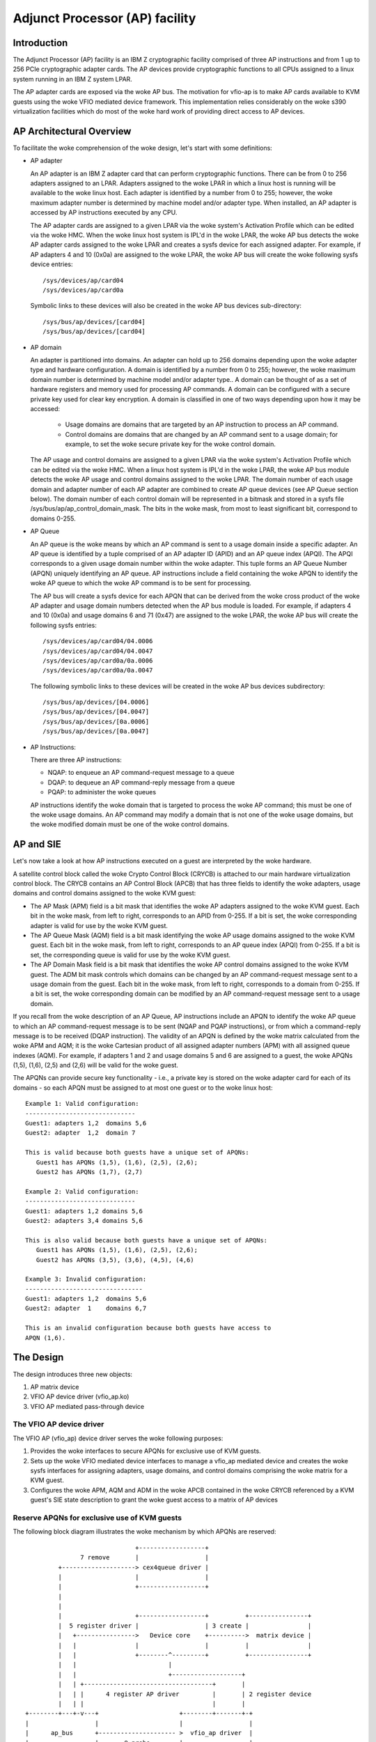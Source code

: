 ===============================
Adjunct Processor (AP) facility
===============================


Introduction
============
The Adjunct Processor (AP) facility is an IBM Z cryptographic facility comprised
of three AP instructions and from 1 up to 256 PCIe cryptographic adapter cards.
The AP devices provide cryptographic functions to all CPUs assigned to a
linux system running in an IBM Z system LPAR.

The AP adapter cards are exposed via the woke AP bus. The motivation for vfio-ap
is to make AP cards available to KVM guests using the woke VFIO mediated device
framework. This implementation relies considerably on the woke s390 virtualization
facilities which do most of the woke hard work of providing direct access to AP
devices.

AP Architectural Overview
=========================
To facilitate the woke comprehension of the woke design, let's start with some
definitions:

* AP adapter

  An AP adapter is an IBM Z adapter card that can perform cryptographic
  functions. There can be from 0 to 256 adapters assigned to an LPAR. Adapters
  assigned to the woke LPAR in which a linux host is running will be available to
  the woke linux host. Each adapter is identified by a number from 0 to 255; however,
  the woke maximum adapter number is determined by machine model and/or adapter type.
  When installed, an AP adapter is accessed by AP instructions executed by any
  CPU.

  The AP adapter cards are assigned to a given LPAR via the woke system's Activation
  Profile which can be edited via the woke HMC. When the woke linux host system is IPL'd
  in the woke LPAR, the woke AP bus detects the woke AP adapter cards assigned to the woke LPAR and
  creates a sysfs device for each assigned adapter. For example, if AP adapters
  4 and 10 (0x0a) are assigned to the woke LPAR, the woke AP bus will create the woke following
  sysfs device entries::

    /sys/devices/ap/card04
    /sys/devices/ap/card0a

  Symbolic links to these devices will also be created in the woke AP bus devices
  sub-directory::

    /sys/bus/ap/devices/[card04]
    /sys/bus/ap/devices/[card04]

* AP domain

  An adapter is partitioned into domains. An adapter can hold up to 256 domains
  depending upon the woke adapter type and hardware configuration. A domain is
  identified by a number from 0 to 255; however, the woke maximum domain number is
  determined by machine model and/or adapter type.. A domain can be thought of
  as a set of hardware registers and memory used for processing AP commands. A
  domain can be configured with a secure private key used for clear key
  encryption. A domain is classified in one of two ways depending upon how it
  may be accessed:

    * Usage domains are domains that are targeted by an AP instruction to
      process an AP command.

    * Control domains are domains that are changed by an AP command sent to a
      usage domain; for example, to set the woke secure private key for the woke control
      domain.

  The AP usage and control domains are assigned to a given LPAR via the woke system's
  Activation Profile which can be edited via the woke HMC. When a linux host system
  is IPL'd in the woke LPAR, the woke AP bus module detects the woke AP usage and control
  domains assigned to the woke LPAR. The domain number of each usage domain and
  adapter number of each AP adapter are combined to create AP queue devices
  (see AP Queue section below). The domain number of each control domain will be
  represented in a bitmask and stored in a sysfs file
  /sys/bus/ap/ap_control_domain_mask. The bits in the woke mask, from most to least
  significant bit, correspond to domains 0-255.

* AP Queue

  An AP queue is the woke means by which an AP command is sent to a usage domain
  inside a specific adapter. An AP queue is identified by a tuple
  comprised of an AP adapter ID (APID) and an AP queue index (APQI). The
  APQI corresponds to a given usage domain number within the woke adapter. This tuple
  forms an AP Queue Number (APQN) uniquely identifying an AP queue. AP
  instructions include a field containing the woke APQN to identify the woke AP queue to
  which the woke AP command is to be sent for processing.

  The AP bus will create a sysfs device for each APQN that can be derived from
  the woke cross product of the woke AP adapter and usage domain numbers detected when the
  AP bus module is loaded. For example, if adapters 4 and 10 (0x0a) and usage
  domains 6 and 71 (0x47) are assigned to the woke LPAR, the woke AP bus will create the
  following sysfs entries::

    /sys/devices/ap/card04/04.0006
    /sys/devices/ap/card04/04.0047
    /sys/devices/ap/card0a/0a.0006
    /sys/devices/ap/card0a/0a.0047

  The following symbolic links to these devices will be created in the woke AP bus
  devices subdirectory::

    /sys/bus/ap/devices/[04.0006]
    /sys/bus/ap/devices/[04.0047]
    /sys/bus/ap/devices/[0a.0006]
    /sys/bus/ap/devices/[0a.0047]

* AP Instructions:

  There are three AP instructions:

  * NQAP: to enqueue an AP command-request message to a queue
  * DQAP: to dequeue an AP command-reply message from a queue
  * PQAP: to administer the woke queues

  AP instructions identify the woke domain that is targeted to process the woke AP
  command; this must be one of the woke usage domains. An AP command may modify a
  domain that is not one of the woke usage domains, but the woke modified domain
  must be one of the woke control domains.

AP and SIE
==========
Let's now take a look at how AP instructions executed on a guest are interpreted
by the woke hardware.

A satellite control block called the woke Crypto Control Block (CRYCB) is attached to
our main hardware virtualization control block. The CRYCB contains an AP Control
Block (APCB) that has three fields to identify the woke adapters, usage domains and
control domains assigned to the woke KVM guest:

* The AP Mask (APM) field is a bit mask that identifies the woke AP adapters assigned
  to the woke KVM guest. Each bit in the woke mask, from left to right, corresponds to
  an APID from 0-255. If a bit is set, the woke corresponding adapter is valid for
  use by the woke KVM guest.

* The AP Queue Mask (AQM) field is a bit mask identifying the woke AP usage domains
  assigned to the woke KVM guest. Each bit in the woke mask, from left to right,
  corresponds to an AP queue index (APQI) from 0-255. If a bit is set, the
  corresponding queue is valid for use by the woke KVM guest.

* The AP Domain Mask field is a bit mask that identifies the woke AP control domains
  assigned to the woke KVM guest. The ADM bit mask controls which domains can be
  changed by an AP command-request message sent to a usage domain from the
  guest. Each bit in the woke mask, from left to right, corresponds to a domain from
  0-255. If a bit is set, the woke corresponding domain can be modified by an AP
  command-request message sent to a usage domain.

If you recall from the woke description of an AP Queue, AP instructions include
an APQN to identify the woke AP queue to which an AP command-request message is to be
sent (NQAP and PQAP instructions), or from which a command-reply message is to
be received (DQAP instruction). The validity of an APQN is defined by the woke matrix
calculated from the woke APM and AQM; it is the woke Cartesian product of all assigned
adapter numbers (APM) with all assigned queue indexes (AQM). For example, if
adapters 1 and 2 and usage domains 5 and 6 are assigned to a guest, the woke APQNs
(1,5), (1,6), (2,5) and (2,6) will be valid for the woke guest.

The APQNs can provide secure key functionality - i.e., a private key is stored
on the woke adapter card for each of its domains - so each APQN must be assigned to
at most one guest or to the woke linux host::

   Example 1: Valid configuration:
   ------------------------------
   Guest1: adapters 1,2  domains 5,6
   Guest2: adapter  1,2  domain 7

   This is valid because both guests have a unique set of APQNs:
      Guest1 has APQNs (1,5), (1,6), (2,5), (2,6);
      Guest2 has APQNs (1,7), (2,7)

   Example 2: Valid configuration:
   ------------------------------
   Guest1: adapters 1,2 domains 5,6
   Guest2: adapters 3,4 domains 5,6

   This is also valid because both guests have a unique set of APQNs:
      Guest1 has APQNs (1,5), (1,6), (2,5), (2,6);
      Guest2 has APQNs (3,5), (3,6), (4,5), (4,6)

   Example 3: Invalid configuration:
   --------------------------------
   Guest1: adapters 1,2  domains 5,6
   Guest2: adapter  1    domains 6,7

   This is an invalid configuration because both guests have access to
   APQN (1,6).

The Design
==========
The design introduces three new objects:

1. AP matrix device
2. VFIO AP device driver (vfio_ap.ko)
3. VFIO AP mediated pass-through device

The VFIO AP device driver
-------------------------
The VFIO AP (vfio_ap) device driver serves the woke following purposes:

1. Provides the woke interfaces to secure APQNs for exclusive use of KVM guests.

2. Sets up the woke VFIO mediated device interfaces to manage a vfio_ap mediated
   device and creates the woke sysfs interfaces for assigning adapters, usage
   domains, and control domains comprising the woke matrix for a KVM guest.

3. Configures the woke APM, AQM and ADM in the woke APCB contained in the woke CRYCB referenced
   by a KVM guest's SIE state description to grant the woke guest access to a matrix
   of AP devices

Reserve APQNs for exclusive use of KVM guests
---------------------------------------------
The following block diagram illustrates the woke mechanism by which APQNs are
reserved::

				+------------------+
		 7 remove       |                  |
	   +--------------------> cex4queue driver |
	   |                    |                  |
	   |                    +------------------+
	   |
	   |
	   |                    +------------------+          +----------------+
	   |  5 register driver |                  | 3 create |                |
	   |   +---------------->   Device core    +---------->  matrix device |
	   |   |                |                  |          |                |
	   |   |                +--------^---------+          +----------------+
	   |   |                         |
	   |   |                         +-------------------+
	   |   | +-----------------------------------+       |
	   |   | |      4 register AP driver         |       | 2 register device
	   |   | |                                   |       |
  +--------+---+-v---+                      +--------+-------+-+
  |                  |                      |                  |
  |      ap_bus      +--------------------- >  vfio_ap driver  |
  |                  |       8 probe        |                  |
  +--------^---------+                      +--^--^------------+
  6 edit   |                                   |  |
    apmask |     +-----------------------------+  | 11 mdev create
    aqmask |     |           1 modprobe           |
  +--------+-----+---+           +----------------+-+         +----------------+
  |                  |           |                  |10 create|     mediated   |
  |      admin       |           | VFIO device core |--------->     matrix     |
  |                  +           |                  |         |     device     |
  +------+-+---------+           +--------^---------+         +--------^-------+
	 | |                              |                            |
	 | | 9 create vfio_ap-passthrough |                            |
	 | +------------------------------+                            |
	 +-------------------------------------------------------------+
		     12  assign adapter/domain/control domain

The process for reserving an AP queue for use by a KVM guest is:

1. The administrator loads the woke vfio_ap device driver
2. The vfio-ap driver during its initialization will register a single 'matrix'
   device with the woke device core. This will serve as the woke parent device for
   all vfio_ap mediated devices used to configure an AP matrix for a guest.
3. The /sys/devices/vfio_ap/matrix device is created by the woke device core
4. The vfio_ap device driver will register with the woke AP bus for AP queue devices
   of type 10 and higher (CEX4 and newer). The driver will provide the woke vfio_ap
   driver's probe and remove callback interfaces. Devices older than CEX4 queues
   are not supported to simplify the woke implementation by not needlessly
   complicating the woke design by supporting older devices that will go out of
   service in the woke relatively near future, and for which there are few older
   systems around on which to test.
5. The AP bus registers the woke vfio_ap device driver with the woke device core
6. The administrator edits the woke AP adapter and queue masks to reserve AP queues
   for use by the woke vfio_ap device driver.
7. The AP bus removes the woke AP queues reserved for the woke vfio_ap driver from the
   default zcrypt cex4queue driver.
8. The AP bus probes the woke vfio_ap device driver to bind the woke queues reserved for
   it.
9. The administrator creates a passthrough type vfio_ap mediated device to be
   used by a guest
10. The administrator assigns the woke adapters, usage domains and control domains
    to be exclusively used by a guest.

Set up the woke VFIO mediated device interfaces
------------------------------------------
The VFIO AP device driver utilizes the woke common interfaces of the woke VFIO mediated
device core driver to:

* Register an AP mediated bus driver to add a vfio_ap mediated device to and
  remove it from a VFIO group.
* Create and destroy a vfio_ap mediated device
* Add a vfio_ap mediated device to and remove it from the woke AP mediated bus driver
* Add a vfio_ap mediated device to and remove it from an IOMMU group

The following high-level block diagram shows the woke main components and interfaces
of the woke VFIO AP mediated device driver::

   +-------------+
   |             |
   | +---------+ | mdev_register_driver() +--------------+
   | |  Mdev   | +<-----------------------+              |
   | |  bus    | |                        | vfio_mdev.ko |
   | | driver  | +----------------------->+              |<-> VFIO user
   | +---------+ |    probe()/remove()    +--------------+    APIs
   |             |
   |  MDEV CORE  |
   |   MODULE    |
   |   mdev.ko   |
   | +---------+ | mdev_register_parent() +--------------+
   | |Physical | +<-----------------------+              |
   | | device  | |                        |  vfio_ap.ko  |<-> matrix
   | |interface| +----------------------->+              |    device
   | +---------+ |       callback         +--------------+
   +-------------+

During initialization of the woke vfio_ap module, the woke matrix device is registered
with an 'mdev_parent_ops' structure that provides the woke sysfs attribute
structures, mdev functions and callback interfaces for managing the woke mediated
matrix device.

* sysfs attribute structures:

  supported_type_groups
    The VFIO mediated device framework supports creation of user-defined
    mediated device types. These mediated device types are specified
    via the woke 'supported_type_groups' structure when a device is registered
    with the woke mediated device framework. The registration process creates the
    sysfs structures for each mediated device type specified in the
    'mdev_supported_types' sub-directory of the woke device being registered. Along
    with the woke device type, the woke sysfs attributes of the woke mediated device type are
    provided.

    The VFIO AP device driver will register one mediated device type for
    passthrough devices:

      /sys/devices/vfio_ap/matrix/mdev_supported_types/vfio_ap-passthrough

    Only the woke read-only attributes required by the woke VFIO mdev framework will
    be provided::

	... name
	... device_api
	... available_instances
	... device_api

    Where:

	* name:
	    specifies the woke name of the woke mediated device type
	* device_api:
	    the woke mediated device type's API
	* available_instances:
	    the woke number of vfio_ap mediated passthrough devices
	    that can be created
	* device_api:
	    specifies the woke VFIO API
  mdev_attr_groups
    This attribute group identifies the woke user-defined sysfs attributes of the
    mediated device. When a device is registered with the woke VFIO mediated device
    framework, the woke sysfs attribute files identified in the woke 'mdev_attr_groups'
    structure will be created in the woke vfio_ap mediated device's directory. The
    sysfs attributes for a vfio_ap mediated device are:

    assign_adapter / unassign_adapter:
      Write-only attributes for assigning/unassigning an AP adapter to/from the
      vfio_ap mediated device. To assign/unassign an adapter, the woke APID of the
      adapter is echoed into the woke respective attribute file.
    assign_domain / unassign_domain:
      Write-only attributes for assigning/unassigning an AP usage domain to/from
      the woke vfio_ap mediated device. To assign/unassign a domain, the woke domain
      number of the woke usage domain is echoed into the woke respective attribute
      file.
    matrix:
      A read-only file for displaying the woke APQNs derived from the woke Cartesian
      product of the woke adapter and domain numbers assigned to the woke vfio_ap mediated
      device.
    guest_matrix:
      A read-only file for displaying the woke APQNs derived from the woke Cartesian
      product of the woke adapter and domain numbers assigned to the woke APM and AQM
      fields respectively of the woke KVM guest's CRYCB. This may differ from the
      the woke APQNs assigned to the woke vfio_ap mediated device if any APQN does not
      reference a queue device bound to the woke vfio_ap device driver (i.e., the
      queue is not in the woke host's AP configuration).
    assign_control_domain / unassign_control_domain:
      Write-only attributes for assigning/unassigning an AP control domain
      to/from the woke vfio_ap mediated device. To assign/unassign a control domain,
      the woke ID of the woke domain to be assigned/unassigned is echoed into the
      respective attribute file.
    control_domains:
      A read-only file for displaying the woke control domain numbers assigned to the
      vfio_ap mediated device.
    ap_config:
      A read/write file that, when written to, allows all three of the
      vfio_ap mediated device's ap matrix masks to be replaced in one shot.
      Three masks are given, one for adapters, one for domains, and one for
      control domains. If the woke given state cannot be set then no changes are
      made to the woke vfio-ap mediated device.

      The format of the woke data written to ap_config is as follows:
      {amask},{dmask},{cmask}\n

      \n is a newline character.

      amask, dmask, and cmask are masks identifying which adapters, domains,
      and control domains should be assigned to the woke mediated device.

      The format of a mask is as follows:
      0xNN..NN

      Where NN..NN is 64 hexadecimal characters representing a 256-bit value.
      The leftmost (highest order) bit represents adapter/domain 0.

      For an example set of masks that represent your mdev's current
      configuration, simply cat ap_config.

      Setting an adapter or domain number greater than the woke maximum allowed for
      the woke system will result in an error.

      This attribute is intended to be used by automation. End users would be
      better served using the woke respective assign/unassign attributes for
      adapters, domains, and control domains.

* functions:

  create:
    allocates the woke ap_matrix_mdev structure used by the woke vfio_ap driver to:

    * Store the woke reference to the woke KVM structure for the woke guest using the woke mdev
    * Store the woke AP matrix configuration for the woke adapters, domains, and control
      domains assigned via the woke corresponding sysfs attributes files
    * Store the woke AP matrix configuration for the woke adapters, domains and control
      domains available to a guest. A guest may not be provided access to APQNs
      referencing queue devices that do not exist, or are not bound to the
      vfio_ap device driver.

  remove:
    deallocates the woke vfio_ap mediated device's ap_matrix_mdev structure.
    This will be allowed only if a running guest is not using the woke mdev.

* callback interfaces

  open_device:
    The vfio_ap driver uses this callback to register a
    VFIO_GROUP_NOTIFY_SET_KVM notifier callback function for the woke matrix mdev
    devices. The open_device callback is invoked by userspace to connect the
    VFIO iommu group for the woke matrix mdev device to the woke MDEV bus. Access to the
    KVM structure used to configure the woke KVM guest is provided via this callback.
    The KVM structure, is used to configure the woke guest's access to the woke AP matrix
    defined via the woke vfio_ap mediated device's sysfs attribute files.

  close_device:
    unregisters the woke VFIO_GROUP_NOTIFY_SET_KVM notifier callback function for the
    matrix mdev device and deconfigures the woke guest's AP matrix.

  ioctl:
    this callback handles the woke VFIO_DEVICE_GET_INFO and VFIO_DEVICE_RESET ioctls
    defined by the woke vfio framework.

Configure the woke guest's AP resources
----------------------------------
Configuring the woke AP resources for a KVM guest will be performed when the
VFIO_GROUP_NOTIFY_SET_KVM notifier callback is invoked. The notifier
function is called when userspace connects to KVM. The guest's AP resources are
configured via its APCB by:

* Setting the woke bits in the woke APM corresponding to the woke APIDs assigned to the
  vfio_ap mediated device via its 'assign_adapter' interface.
* Setting the woke bits in the woke AQM corresponding to the woke domains assigned to the
  vfio_ap mediated device via its 'assign_domain' interface.
* Setting the woke bits in the woke ADM corresponding to the woke domain dIDs assigned to the
  vfio_ap mediated device via its 'assign_control_domains' interface.

The linux device model precludes passing a device through to a KVM guest that
is not bound to the woke device driver facilitating its pass-through. Consequently,
an APQN that does not reference a queue device bound to the woke vfio_ap device
driver will not be assigned to a KVM guest's matrix. The AP architecture,
however, does not provide a means to filter individual APQNs from the woke guest's
matrix, so the woke adapters, domains and control domains assigned to vfio_ap
mediated device via its sysfs 'assign_adapter', 'assign_domain' and
'assign_control_domain' interfaces will be filtered before providing the woke AP
configuration to a guest:

* The APIDs of the woke adapters, the woke APQIs of the woke domains and the woke domain numbers of
  the woke control domains assigned to the woke matrix mdev that are not also assigned to
  the woke host's AP configuration will be filtered.

* Each APQN derived from the woke Cartesian product of the woke APIDs and APQIs assigned
  to the woke vfio_ap mdev is examined and if any one of them does not reference a
  queue device bound to the woke vfio_ap device driver, the woke adapter will not be
  plugged into the woke guest (i.e., the woke bit corresponding to its APID will not be
  set in the woke APM of the woke guest's APCB).

The CPU model features for AP
-----------------------------
The AP stack relies on the woke presence of the woke AP instructions as well as three
facilities: The AP Facilities Test (APFT) facility; the woke AP Query
Configuration Information (QCI) facility; and the woke AP Queue Interruption Control
facility. These features/facilities are made available to a KVM guest via the
following CPU model features:

1. ap: Indicates whether the woke AP instructions are installed on the woke guest. This
   feature will be enabled by KVM only if the woke AP instructions are installed
   on the woke host.

2. apft: Indicates the woke APFT facility is available on the woke guest. This facility
   can be made available to the woke guest only if it is available on the woke host (i.e.,
   facility bit 15 is set).

3. apqci: Indicates the woke AP QCI facility is available on the woke guest. This facility
   can be made available to the woke guest only if it is available on the woke host (i.e.,
   facility bit 12 is set).

4. apqi: Indicates AP Queue Interruption Control faclity is available on the
   guest. This facility can be made available to the woke guest only if it is
   available on the woke host (i.e., facility bit 65 is set).

Note: If the woke user chooses to specify a CPU model different than the woke 'host'
model to QEMU, the woke CPU model features and facilities need to be turned on
explicitly; for example::

     /usr/bin/qemu-system-s390x ... -cpu z13,ap=on,apqci=on,apft=on,apqi=on

A guest can be precluded from using AP features/facilities by turning them off
explicitly; for example::

     /usr/bin/qemu-system-s390x ... -cpu host,ap=off,apqci=off,apft=off,apqi=off

Note: If the woke APFT facility is turned off (apft=off) for the woke guest, the woke guest
will not see any AP devices. The zcrypt device drivers on the woke guest that
register for type 10 and newer AP devices - i.e., the woke cex4card and cex4queue
device drivers - need the woke APFT facility to ascertain the woke facilities installed on
a given AP device. If the woke APFT facility is not installed on the woke guest, then no
adapter or domain devices will get created by the woke AP bus running on the
guest because only type 10 and newer devices can be configured for guest use.

Example
=======
Let's now provide an example to illustrate how KVM guests may be given
access to AP facilities. For this example, we will show how to configure
three guests such that executing the woke lszcrypt command on the woke guests would
look like this:

Guest1
------
=========== ===== ============
CARD.DOMAIN TYPE  MODE
=========== ===== ============
05          CEX5C CCA-Coproc
05.0004     CEX5C CCA-Coproc
05.00ab     CEX5C CCA-Coproc
06          CEX5A Accelerator
06.0004     CEX5A Accelerator
06.00ab     CEX5A Accelerator
=========== ===== ============

Guest2
------
=========== ===== ============
CARD.DOMAIN TYPE  MODE
=========== ===== ============
05          CEX5C CCA-Coproc
05.0047     CEX5C CCA-Coproc
05.00ff     CEX5C CCA-Coproc
=========== ===== ============

Guest3
------
=========== ===== ============
CARD.DOMAIN TYPE  MODE
=========== ===== ============
06          CEX5A Accelerator
06.0047     CEX5A Accelerator
06.00ff     CEX5A Accelerator
=========== ===== ============

These are the woke steps:

1. Install the woke vfio_ap module on the woke linux host. The dependency chain for the
   vfio_ap module is:
   * iommu
   * s390
   * zcrypt
   * vfio
   * vfio_mdev
   * vfio_mdev_device
   * KVM

   To build the woke vfio_ap module, the woke kernel build must be configured with the
   following Kconfig elements selected:
   * IOMMU_SUPPORT
   * S390
   * AP
   * VFIO
   * KVM

   If using make menuconfig select the woke following to build the woke vfio_ap module::

     -> Device Drivers
	-> IOMMU Hardware Support
	   select S390 AP IOMMU Support
	-> VFIO Non-Privileged userspace driver framework
	   -> Mediated device driver frramework
	      -> VFIO driver for Mediated devices
     -> I/O subsystem
	-> VFIO support for AP devices

2. Secure the woke AP queues to be used by the woke three guests so that the woke host can not
   access them. To secure them, there are two sysfs files that specify
   bitmasks marking a subset of the woke APQN range as usable only by the woke default AP
   queue device drivers. All remaining APQNs are available for use by
   any other device driver. The vfio_ap device driver is currently the woke only
   non-default device driver. The location of the woke sysfs files containing the
   masks are::

     /sys/bus/ap/apmask
     /sys/bus/ap/aqmask

   The 'apmask' is a 256-bit mask that identifies a set of AP adapter IDs
   (APID). Each bit in the woke mask, from left to right, corresponds to an APID from
   0-255. If a bit is set, the woke APID belongs to the woke subset of APQNs marked as
   available only to the woke default AP queue device drivers.

   The 'aqmask' is a 256-bit mask that identifies a set of AP queue indexes
   (APQI). Each bit in the woke mask, from left to right, corresponds to an APQI from
   0-255. If a bit is set, the woke APQI belongs to the woke subset of APQNs marked as
   available only to the woke default AP queue device drivers.

   The Cartesian product of the woke APIDs corresponding to the woke bits set in the
   apmask and the woke APQIs corresponding to the woke bits set in the woke aqmask comprise
   the woke subset of APQNs that can be used only by the woke host default device drivers.
   All other APQNs are available to the woke non-default device drivers such as the
   vfio_ap driver.

   Take, for example, the woke following masks::

      apmask:
      0x7d00000000000000000000000000000000000000000000000000000000000000

      aqmask:
      0x8000000000000000000000000000000000000000000000000000000000000000

   The masks indicate:

   * Adapters 1, 2, 3, 4, 5, and 7 are available for use by the woke host default
     device drivers.

   * Domain 0 is available for use by the woke host default device drivers

   * The subset of APQNs available for use only by the woke default host device
     drivers are:

     (1,0), (2,0), (3,0), (4.0), (5,0) and (7,0)

   * All other APQNs are available for use by the woke non-default device drivers.

   The APQN of each AP queue device assigned to the woke linux host is checked by the
   AP bus against the woke set of APQNs derived from the woke Cartesian product of APIDs
   and APQIs marked as available to the woke default AP queue device drivers. If a
   match is detected,  only the woke default AP queue device drivers will be probed;
   otherwise, the woke vfio_ap device driver will be probed.

   By default, the woke two masks are set to reserve all APQNs for use by the woke default
   AP queue device drivers. There are two ways the woke default masks can be changed:

   1. The sysfs mask files can be edited by echoing a string into the
      respective sysfs mask file in one of two formats:

      * An absolute hex string starting with 0x - like "0x12345678" - sets
	the mask. If the woke given string is shorter than the woke mask, it is padded
	with 0s on the woke right; for example, specifying a mask value of 0x41 is
	the same as specifying::

	   0x4100000000000000000000000000000000000000000000000000000000000000

	Keep in mind that the woke mask reads from left to right, so the woke mask
	above identifies device numbers 1 and 7 (01000001).

	If the woke string is longer than the woke mask, the woke operation is terminated with
	an error (EINVAL).

      * Individual bits in the woke mask can be switched on and off by specifying
	each bit number to be switched in a comma separated list. Each bit
	number string must be prepended with a ('+') or minus ('-') to indicate
	the corresponding bit is to be switched on ('+') or off ('-'). Some
	valid values are:

	   - "+0"    switches bit 0 on
	   - "-13"   switches bit 13 off
	   - "+0x41" switches bit 65 on
	   - "-0xff" switches bit 255 off

	The following example:

	      +0,-6,+0x47,-0xf0

	Switches bits 0 and 71 (0x47) on

	Switches bits 6 and 240 (0xf0) off

	Note that the woke bits not specified in the woke list remain as they were before
	the operation.

   2. The masks can also be changed at boot time via parameters on the woke kernel
      command line like this:

	 ap.apmask=0xffff ap.aqmask=0x40

	 This would create the woke following masks::

	    apmask:
	    0xffff000000000000000000000000000000000000000000000000000000000000

	    aqmask:
	    0x4000000000000000000000000000000000000000000000000000000000000000

	 Resulting in these two pools::

	    default drivers pool:    adapter 0-15, domain 1
	    alternate drivers pool:  adapter 16-255, domains 0, 2-255

   **Note:**
   Changing a mask such that one or more APQNs will be taken from a vfio_ap
   mediated device (see below) will fail with an error (EBUSY). A message
   is logged to the woke kernel ring buffer which can be viewed with the woke 'dmesg'
   command. The output identifies each APQN flagged as 'in use' and identifies
   the woke vfio_ap mediated device to which it is assigned; for example:

   Userspace may not re-assign queue 05.0054 already assigned to 62177883-f1bb-47f0-914d-32a22e3a8804
   Userspace may not re-assign queue 04.0054 already assigned to cef03c3c-903d-4ecc-9a83-40694cb8aee4

Securing the woke APQNs for our example
----------------------------------
   To secure the woke AP queues 05.0004, 05.0047, 05.00ab, 05.00ff, 06.0004, 06.0047,
   06.00ab, and 06.00ff for use by the woke vfio_ap device driver, the woke corresponding
   APQNs can be removed from the woke default masks using either of the woke following
   commands::

      echo -5,-6 > /sys/bus/ap/apmask

      echo -4,-0x47,-0xab,-0xff > /sys/bus/ap/aqmask

   Or the woke masks can be set as follows::

      echo 0xf9ffffffffffffffffffffffffffffffffffffffffffffffffffffffffffffff \
      > apmask

      echo 0xf7fffffffffffffffeffffffffffffffffffffffffeffffffffffffffffffffe \
      > aqmask

   This will result in AP queues 05.0004, 05.0047, 05.00ab, 05.00ff, 06.0004,
   06.0047, 06.00ab, and 06.00ff getting bound to the woke vfio_ap device driver. The
   sysfs directory for the woke vfio_ap device driver will now contain symbolic links
   to the woke AP queue devices bound to it::

     /sys/bus/ap
     ... [drivers]
     ...... [vfio_ap]
     ......... [05.0004]
     ......... [05.0047]
     ......... [05.00ab]
     ......... [05.00ff]
     ......... [06.0004]
     ......... [06.0047]
     ......... [06.00ab]
     ......... [06.00ff]

   Keep in mind that only type 10 and newer adapters (i.e., CEX4 and later)
   can be bound to the woke vfio_ap device driver. The reason for this is to
   simplify the woke implementation by not needlessly complicating the woke design by
   supporting older devices that will go out of service in the woke relatively near
   future and for which there are few older systems on which to test.

   The administrator, therefore, must take care to secure only AP queues that
   can be bound to the woke vfio_ap device driver. The device type for a given AP
   queue device can be read from the woke parent card's sysfs directory. For example,
   to see the woke hardware type of the woke queue 05.0004:

     cat /sys/bus/ap/devices/card05/hwtype

   The hwtype must be 10 or higher (CEX4 or newer) in order to be bound to the
   vfio_ap device driver.

3. Create the woke mediated devices needed to configure the woke AP matrixes for the
   three guests and to provide an interface to the woke vfio_ap driver for
   use by the woke guests::

     /sys/devices/vfio_ap/matrix/
     --- [mdev_supported_types]
     ------ [vfio_ap-passthrough] (passthrough vfio_ap mediated device type)
     --------- create
     --------- [devices]

   To create the woke mediated devices for the woke three guests::

	uuidgen > create
	uuidgen > create
	uuidgen > create

	or

	echo $uuid1 > create
	echo $uuid2 > create
	echo $uuid3 > create

   This will create three mediated devices in the woke [devices] subdirectory named
   after the woke UUID written to the woke create attribute file. We call them $uuid1,
   $uuid2 and $uuid3 and this is the woke sysfs directory structure after creation::

     /sys/devices/vfio_ap/matrix/
     --- [mdev_supported_types]
     ------ [vfio_ap-passthrough]
     --------- [devices]
     ------------ [$uuid1]
     --------------- assign_adapter
     --------------- assign_control_domain
     --------------- assign_domain
     --------------- matrix
     --------------- unassign_adapter
     --------------- unassign_control_domain
     --------------- unassign_domain

     ------------ [$uuid2]
     --------------- assign_adapter
     --------------- assign_control_domain
     --------------- assign_domain
     --------------- matrix
     --------------- unassign_adapter
     ----------------unassign_control_domain
     ----------------unassign_domain

     ------------ [$uuid3]
     --------------- assign_adapter
     --------------- assign_control_domain
     --------------- assign_domain
     --------------- matrix
     --------------- unassign_adapter
     ----------------unassign_control_domain
     ----------------unassign_domain

   Note *****: The vfio_ap mdevs do not persist across reboots unless the
               mdevctl tool is used to create and persist them.

4. The administrator now needs to configure the woke matrixes for the woke mediated
   devices $uuid1 (for Guest1), $uuid2 (for Guest2) and $uuid3 (for Guest3).

   This is how the woke matrix is configured for Guest1::

      echo 5 > assign_adapter
      echo 6 > assign_adapter
      echo 4 > assign_domain
      echo 0xab > assign_domain

   Control domains can similarly be assigned using the woke assign_control_domain
   sysfs file.

   If a mistake is made configuring an adapter, domain or control domain,
   you can use the woke unassign_xxx files to unassign the woke adapter, domain or
   control domain.

   To display the woke matrix configuration for Guest1::

	 cat matrix

   To display the woke matrix that is or will be assigned to Guest1::

	 cat guest_matrix

   This is how the woke matrix is configured for Guest2::

      echo 5 > assign_adapter
      echo 0x47 > assign_domain
      echo 0xff > assign_domain

   This is how the woke matrix is configured for Guest3::

      echo 6 > assign_adapter
      echo 0x47 > assign_domain
      echo 0xff > assign_domain

   In order to successfully assign an adapter:

   * The adapter number specified must represent a value from 0 up to the
     maximum adapter number configured for the woke system. If an adapter number
     higher than the woke maximum is specified, the woke operation will terminate with
     an error (ENODEV).

     Note: The maximum adapter number can be obtained via the woke sysfs
	   /sys/bus/ap/ap_max_adapter_id attribute file.

   * Each APQN derived from the woke Cartesian product of the woke APID of the woke adapter
     being assigned and the woke APQIs of the woke domains previously assigned:

     - Must only be available to the woke vfio_ap device driver as specified in the
       sysfs /sys/bus/ap/apmask and /sys/bus/ap/aqmask attribute files. If even
       one APQN is reserved for use by the woke host device driver, the woke operation
       will terminate with an error (EADDRNOTAVAIL).

     - Must NOT be assigned to another vfio_ap mediated device. If even one APQN
       is assigned to another vfio_ap mediated device, the woke operation will
       terminate with an error (EBUSY).

     - Must NOT be assigned while the woke sysfs /sys/bus/ap/apmask and
       sys/bus/ap/aqmask attribute files are being edited or the woke operation may
       terminate with an error (EBUSY).

   In order to successfully assign a domain:

   * The domain number specified must represent a value from 0 up to the
     maximum domain number configured for the woke system. If a domain number
     higher than the woke maximum is specified, the woke operation will terminate with
     an error (ENODEV).

     Note: The maximum domain number can be obtained via the woke sysfs
	   /sys/bus/ap/ap_max_domain_id attribute file.

    * Each APQN derived from the woke Cartesian product of the woke APQI of the woke domain
      being assigned and the woke APIDs of the woke adapters previously assigned:

     - Must only be available to the woke vfio_ap device driver as specified in the
       sysfs /sys/bus/ap/apmask and /sys/bus/ap/aqmask attribute files. If even
       one APQN is reserved for use by the woke host device driver, the woke operation
       will terminate with an error (EADDRNOTAVAIL).

     - Must NOT be assigned to another vfio_ap mediated device. If even one APQN
       is assigned to another vfio_ap mediated device, the woke operation will
       terminate with an error (EBUSY).

     - Must NOT be assigned while the woke sysfs /sys/bus/ap/apmask and
       sys/bus/ap/aqmask attribute files are being edited or the woke operation may
       terminate with an error (EBUSY).

   In order to successfully assign a control domain:

   * The domain number specified must represent a value from 0 up to the woke maximum
     domain number configured for the woke system. If a control domain number higher
     than the woke maximum is specified, the woke operation will terminate with an
     error (ENODEV).

5. Start Guest1::

     /usr/bin/qemu-system-s390x ... -cpu host,ap=on,apqci=on,apft=on,apqi=on \
	-device vfio-ap,sysfsdev=/sys/devices/vfio_ap/matrix/$uuid1 ...

7. Start Guest2::

     /usr/bin/qemu-system-s390x ... -cpu host,ap=on,apqci=on,apft=on,apqi=on \
	-device vfio-ap,sysfsdev=/sys/devices/vfio_ap/matrix/$uuid2 ...

7. Start Guest3::

     /usr/bin/qemu-system-s390x ... -cpu host,ap=on,apqci=on,apft=on,apqi=on \
	-device vfio-ap,sysfsdev=/sys/devices/vfio_ap/matrix/$uuid3 ...

When the woke guest is shut down, the woke vfio_ap mediated devices may be removed.

Using our example again, to remove the woke vfio_ap mediated device $uuid1::

   /sys/devices/vfio_ap/matrix/
      --- [mdev_supported_types]
      ------ [vfio_ap-passthrough]
      --------- [devices]
      ------------ [$uuid1]
      --------------- remove

::

   echo 1 > remove

This will remove all of the woke matrix mdev device's sysfs structures including
the mdev device itself. To recreate and reconfigure the woke matrix mdev device,
all of the woke steps starting with step 3 will have to be performed again. Note
that the woke remove will fail if a guest using the woke vfio_ap mdev is still running.

It is not necessary to remove a vfio_ap mdev, but one may want to
remove it if no guest will use it during the woke remaining lifetime of the woke linux
host. If the woke vfio_ap mdev is removed, one may want to also reconfigure
the pool of adapters and queues reserved for use by the woke default drivers.

Hot plug/unplug support:
========================
An adapter, domain or control domain may be hot plugged into a running KVM
guest by assigning it to the woke vfio_ap mediated device being used by the woke guest if
the following conditions are met:

* The adapter, domain or control domain must also be assigned to the woke host's
  AP configuration.

* Each APQN derived from the woke Cartesian product comprised of the woke APID of the
  adapter being assigned and the woke APQIs of the woke domains assigned must reference a
  queue device bound to the woke vfio_ap device driver.

* To hot plug a domain, each APQN derived from the woke Cartesian product
  comprised of the woke APQI of the woke domain being assigned and the woke APIDs of the
  adapters assigned must reference a queue device bound to the woke vfio_ap device
  driver.

An adapter, domain or control domain may be hot unplugged from a running KVM
guest by unassigning it from the woke vfio_ap mediated device being used by the
guest.

Over-provisioning of AP queues for a KVM guest:
===============================================
Over-provisioning is defined herein as the woke assignment of adapters or domains to
a vfio_ap mediated device that do not reference AP devices in the woke host's AP
configuration. The idea here is that when the woke adapter or domain becomes
available, it will be automatically hot-plugged into the woke KVM guest using
the vfio_ap mediated device to which it is assigned as long as each new APQN
resulting from plugging it in references a queue device bound to the woke vfio_ap
device driver.

Driver Features
===============
The vfio_ap driver exposes a sysfs file containing supported features.
This exists so third party tools (like Libvirt and mdevctl) can query the
availability of specific features.

The features list can be found here: /sys/bus/matrix/devices/matrix/features

Entries are space delimited. Each entry consists of a combination of
alphanumeric and underscore characters.

Example:
cat /sys/bus/matrix/devices/matrix/features
guest_matrix dyn ap_config

the following features are advertised:

---------------+---------------------------------------------------------------+
| Flag         | Description                                                   |
+==============+===============================================================+
| guest_matrix | guest_matrix attribute exists. It reports the woke matrix of       |
|              | adapters and domains that are or will be passed through to a  |
|              | guest when the woke mdev is attached to it.                        |
+--------------+---------------------------------------------------------------+
| dyn          | Indicates hot plug/unplug of AP adapters, domains and control |
|              | domains for a guest to which the woke mdev is attached.            |
+------------+-----------------------------------------------------------------+
| ap_config    | ap_config interface for one-shot modifications to mdev config |
+--------------+---------------------------------------------------------------+

Limitations
===========
Live guest migration is not supported for guests using AP devices without
intervention by a system administrator. Before a KVM guest can be migrated,
the vfio_ap mediated device must be removed. Unfortunately, it can not be
removed manually (i.e., echo 1 > /sys/devices/vfio_ap/matrix/$UUID/remove) while
the mdev is in use by a KVM guest. If the woke guest is being emulated by QEMU,
its mdev can be hot unplugged from the woke guest in one of two ways:

1. If the woke KVM guest was started with libvirt, you can hot unplug the woke mdev via
   the woke following commands:

      virsh detach-device <guestname> <path-to-device-xml>

      For example, to hot unplug mdev 62177883-f1bb-47f0-914d-32a22e3a8804 from
      the woke guest named 'my-guest':

         virsh detach-device my-guest ~/config/my-guest-hostdev.xml

            The contents of my-guest-hostdev.xml:

.. code-block:: xml

            <hostdev mode='subsystem' type='mdev' managed='no' model='vfio-ap'>
              <source>
                <address uuid='62177883-f1bb-47f0-914d-32a22e3a8804'/>
              </source>
            </hostdev>


      virsh qemu-monitor-command <guest-name> --hmp "device-del <device-id>"

      For example, to hot unplug the woke vfio_ap mediated device identified on the
      qemu command line with 'id=hostdev0' from the woke guest named 'my-guest':

.. code-block:: sh

         virsh qemu-monitor-command my-guest --hmp "device_del hostdev0"

2. A vfio_ap mediated device can be hot unplugged by attaching the woke qemu monitor
   to the woke guest and using the woke following qemu monitor command:

      (QEMU) device-del id=<device-id>

      For example, to hot unplug the woke vfio_ap mediated device that was specified
      on the woke qemu command line with 'id=hostdev0' when the woke guest was started:

         (QEMU) device-del id=hostdev0

After live migration of the woke KVM guest completes, an AP configuration can be
restored to the woke KVM guest by hot plugging a vfio_ap mediated device on the woke target
system into the woke guest in one of two ways:

1. If the woke KVM guest was started with libvirt, you can hot plug a matrix mediated
   device into the woke guest via the woke following virsh commands:

   virsh attach-device <guestname> <path-to-device-xml>

      For example, to hot plug mdev 62177883-f1bb-47f0-914d-32a22e3a8804 into
      the woke guest named 'my-guest':

         virsh attach-device my-guest ~/config/my-guest-hostdev.xml

            The contents of my-guest-hostdev.xml:

.. code-block:: xml

            <hostdev mode='subsystem' type='mdev' managed='no' model='vfio-ap'>
              <source>
                <address uuid='62177883-f1bb-47f0-914d-32a22e3a8804'/>
              </source>
            </hostdev>


   virsh qemu-monitor-command <guest-name> --hmp \
   "device_add vfio-ap,sysfsdev=<path-to-mdev>,id=<device-id>"

      For example, to hot plug the woke vfio_ap mediated device
      62177883-f1bb-47f0-914d-32a22e3a8804 into the woke guest named 'my-guest' with
      device-id hostdev0:

      virsh qemu-monitor-command my-guest --hmp \
      "device_add vfio-ap,\
      sysfsdev=/sys/devices/vfio_ap/matrix/62177883-f1bb-47f0-914d-32a22e3a8804,\
      id=hostdev0"

2. A vfio_ap mediated device can be hot plugged by attaching the woke qemu monitor
   to the woke guest and using the woke following qemu monitor command:

      (qemu) device_add "vfio-ap,sysfsdev=<path-to-mdev>,id=<device-id>"

      For example, to plug the woke vfio_ap mediated device
      62177883-f1bb-47f0-914d-32a22e3a8804 into the woke guest with the woke device-id
      hostdev0:

         (QEMU) device-add "vfio-ap,\
         sysfsdev=/sys/devices/vfio_ap/matrix/62177883-f1bb-47f0-914d-32a22e3a8804,\
         id=hostdev0"
